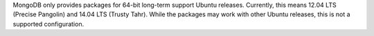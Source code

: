 MongoDB only provides packages for 64-bit long-term support Ubuntu releases.
Currently, this means 12.04 LTS (Precise Pangolin) and 14.04 LTS (Trusty Tahr).
While the packages may work with other Ubuntu releases, this is not a supported
configuration.
